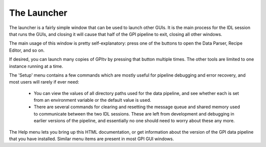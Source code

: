 .. _launcher::

The Launcher
===================

The launcher is a fairly simple window that can be used to launch other GUIs.
It is the main process for the IDL session that runs the GUIs, and closing it will cause that half of the GPI pipeline
to exit, closing all other windows.


.. image:: GPI-launcher.png
        :width: 348 px
        :scale: 50%
        :align: center
 
The main usage of this window is pretty self-explanatory: press one of the buttons to 
open the Data Parser, Recipe Editor, and so on. 

If desired, you can launch many copies of GPItv by pressing that button multiple times. The other
tools are limited to one instance running at a time. 


The 'Setup' menu contains a few commands which are mostly useful for pipeline debugging and
error recovery, and most users will rarely if ever need:
 *  You can view the values of all directory paths used for the 
    data pipeline, and see whether each is set from an environment variable or the default value is used. 
 *  There are several commands for clearing and resetting the message queue and shared memory used to
    communicate between the two IDL sessions. These are left from development and debugging in earlier
    versions of the pipeline, and essentially no one should need to worry about these any more.


The Help menu lets you bring up this HTML documentation, or get information about the version of the
GPI data pipeline that you have installed. Similar menu items are present in most GPI GUI windows. 

